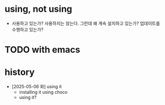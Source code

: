 * using, not using

- 사용하고 있는가? 사용하지는 않는다. 그런데 왜 계속 설치하고 있는가? 업데이트를 수행하고 있는가?

* TODO with emacs

* history

- [2025-05-06 화] using it
  - installing it using choco
  - using it?
